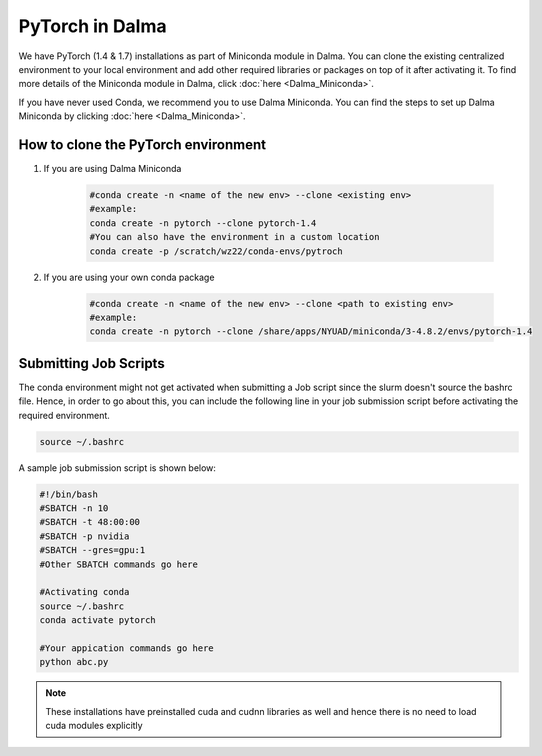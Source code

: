 PyTorch in Dalma
================

We have PyTorch (1.4 & 1.7) installations as part of Miniconda module in Dalma. You can clone the existing centralized environment to your local environment and add other required libraries or packages on top of it after activating it. To find more details of the Miniconda module in Dalma, click :doc:`here <Dalma_Miniconda>`.

If you have never used Conda, we recommend you to use Dalma Miniconda. You can find the steps to set up Dalma Miniconda by clicking :doc:`here <Dalma_Miniconda>`.

How to clone the **PyTorch** environment
----------------------------------------

1. If you are using Dalma Miniconda 

    .. code-block:: bash
    
        #conda create -n <name of the new env> --clone <existing env>
        #example:
        conda create -n pytorch --clone pytorch-1.4
        #You can also have the environment in a custom location
        conda create -p /scratch/wz22/conda-envs/pytroch


2. If you are using your own conda package

    .. code-block:: bash

        #conda create -n <name of the new env> --clone <path to existing env>
        #example:
        conda create -n pytorch --clone /share/apps/NYUAD/miniconda/3-4.8.2/envs/pytorch-1.4

Submitting Job Scripts
----------------------

The conda environment might not get activated when submitting a Job script since the slurm doesn't source the bashrc file. Hence, in order to go about this, you can include the following line in your job submission script before activating the required environment.

.. code-block:: bash
    
    source ~/.bashrc

A sample job submission script is shown below:

.. code-block:: bash

    #!/bin/bash
    #SBATCH -n 10
    #SBATCH -t 48:00:00
    #SBATCH -p nvidia
    #SBATCH --gres=gpu:1
    #Other SBATCH commands go here
    
    #Activating conda
    source ~/.bashrc
    conda activate pytorch
    
    #Your appication commands go here
    python abc.py

.. note::
    These installations have preinstalled cuda and cudnn libraries as well and hence there is no need to load cuda modules explicitly 